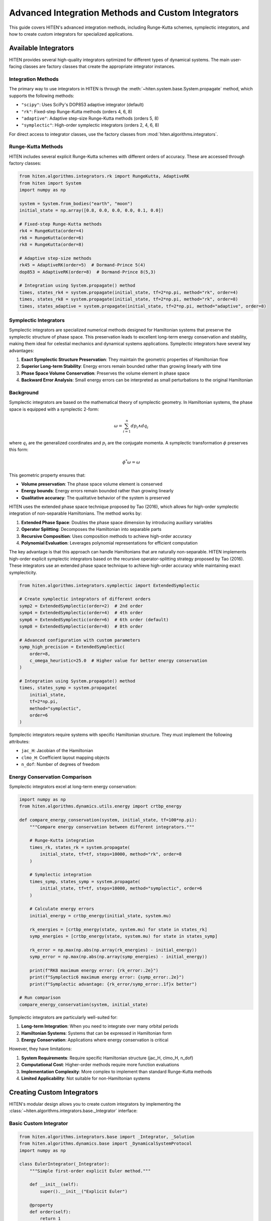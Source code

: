 Advanced Integration Methods and Custom Integrators
===================================================

This guide covers HITEN's advanced integration methods, including Runge-Kutta schemes, symplectic integrators, and how to create custom integrators for specialized applications.

Available Integrators
---------------------------

HITEN provides several high-quality integrators optimized for different types of dynamical systems. The main user-facing classes are factory classes that create the appropriate integrator instances.

Integration Methods
~~~~~~~~~~~~~~~~~~~

The primary way to use integrators in HITEN is through the :meth:`~hiten.system.base.System.propagate` method, which supports the following methods:

- ``"scipy"``: Uses SciPy's DOP853 adaptive integrator (default)
- ``"rk"``: Fixed-step Runge-Kutta methods (orders 4, 6, 8)
- ``"adaptive"``: Adaptive step-size Runge-Kutta methods (orders 5, 8)
- ``"symplectic"``: High-order symplectic integrators (orders 2, 4, 6, 8)

For direct access to integrator classes, use the factory classes from :mod:`hiten.algorithms.integrators`.

Runge-Kutta Methods
~~~~~~~~~~~~~~~~~~~

HITEN includes several explicit Runge-Kutta schemes with different orders of accuracy. These are accessed through factory classes:

.. code-block:: python

   from hiten.algorithms.integrators.rk import RungeKutta, AdaptiveRK
   from hiten import System
   import numpy as np

   system = System.from_bodies("earth", "moon")
   initial_state = np.array([0.8, 0.0, 0.0, 0.0, 0.1, 0.0])

   # Fixed-step Runge-Kutta methods
   rk4 = RungeKutta(order=4)
   rk6 = RungeKutta(order=6)
   rk8 = RungeKutta(order=8)

   # Adaptive step-size methods
   rk45 = AdaptiveRK(order=5)  # Dormand-Prince 5(4)
   dop853 = AdaptiveRK(order=8)  # Dormand-Prince 8(5,3)

   # Integration using System.propagate() method
   times, states_rk4 = system.propagate(initial_state, tf=2*np.pi, method="rk", order=4)
   times, states_rk8 = system.propagate(initial_state, tf=2*np.pi, method="rk", order=8)
   times, states_adaptive = system.propagate(initial_state, tf=2*np.pi, method="adaptive", order=8)

Symplectic Integrators
~~~~~~~~~~~~~~~~~~~~~~

Symplectic integrators are specialized numerical methods designed for Hamiltonian systems that preserve the symplectic structure of phase space. This preservation leads to excellent long-term energy conservation and stability, making them ideal for celestial mechanics and dynamical systems applications. Symplectic integrators have several key advantages:

1. **Exact Symplectic Structure Preservation**: They maintain the geometric properties of Hamiltonian flow
2. **Superior Long-term Stability**: Energy errors remain bounded rather than growing linearly with time
3. **Phase Space Volume Conservation**: Preserves the volume element in phase space
4. **Backward Error Analysis**: Small energy errors can be interpreted as small perturbations to the original Hamiltonian

Background
~~~~~~~~~~~~~~~~~~~~~~~

Symplectic integrators are based on the mathematical theory of symplectic geometry. In Hamiltonian systems, the phase space is equipped with a symplectic 2-form:

.. math::
   \omega = \sum_{i=1}^{n} dp_i \wedge dq_i

where :math:`q_i` are the generalized coordinates and :math:`p_i` are the conjugate momenta. A symplectic transformation :math:`\phi` preserves this form:

.. math::
   \phi^*\omega = \omega

This geometric property ensures that:

- **Volume preservation**: The phase space volume element is conserved
- **Energy bounds**: Energy errors remain bounded rather than growing linearly
- **Qualitative accuracy**: The qualitative behavior of the system is preserved

HITEN uses the extended phase space technique proposed by Tao (2016), which allows for high-order symplectic integration of non-separable Hamiltonians. The method works by:

1. **Extended Phase Space**: Doubles the phase space dimension by introducing auxiliary variables
2. **Operator Splitting**: Decomposes the Hamiltonian into separable parts
3. **Recursive Composition**: Uses composition methods to achieve high-order accuracy
4. **Polynomial Evaluation**: Leverages polynomial representations for efficient computation

The key advantage is that this approach can handle Hamiltonians that are naturally non-separable. HITEN implements high-order explicit symplectic integrators based on the recursive operator-splitting strategy proposed by Tao (2016). These integrators use an extended phase space technique to achieve high-order accuracy while maintaining exact symplecticity.

.. code-block:: python

   from hiten.algorithms.integrators.symplectic import ExtendedSymplectic

   # Create symplectic integrators of different orders
   symp2 = ExtendedSymplectic(order=2)  # 2nd order
   symp4 = ExtendedSymplectic(order=4)  # 4th order
   symp6 = ExtendedSymplectic(order=6)  # 6th order (default)
   symp8 = ExtendedSymplectic(order=8)  # 8th order

   # Advanced configuration with custom parameters
   symp_high_precision = ExtendedSymplectic(
       order=8,
       c_omega_heuristic=25.0  # Higher value for better energy conservation
   )

   # Integration using System.propagate() method
   times, states_symp = system.propagate(
       initial_state, 
       tf=2*np.pi, 
       method="symplectic", 
       order=6
   )

Symplectic integrators require systems with specific Hamiltonian structure. They must implement the following attributes:

- ``jac_H``: Jacobian of the Hamiltonian
- ``clmo_H``: Coefficient layout mapping objects
- ``n_dof``: Number of degrees of freedom

Energy Conservation Comparison
~~~~~~~~~~~~~~~~~~~~~~~~~~~~~~

Symplectic integrators excel at long-term energy conservation:

.. code-block:: python

   import numpy as np
   from hiten.algorithms.dynamics.utils.energy import crtbp_energy

   def compare_energy_conservation(system, initial_state, tf=100*np.pi):
       """Compare energy conservation between different integrators."""
       
       # Runge-Kutta integration
       times_rk, states_rk = system.propagate(
           initial_state, tf=tf, steps=10000, method="rk", order=8
       )
       
       # Symplectic integration
       times_symp, states_symp = system.propagate(
           initial_state, tf=tf, steps=10000, method="symplectic", order=6
       )
       
       # Calculate energy errors
       initial_energy = crtbp_energy(initial_state, system.mu)
       
       rk_energies = [crtbp_energy(state, system.mu) for state in states_rk]
       symp_energies = [crtbp_energy(state, system.mu) for state in states_symp]
       
       rk_error = np.max(np.abs(np.array(rk_energies) - initial_energy))
       symp_error = np.max(np.abs(np.array(symp_energies) - initial_energy))
       
       print(f"RK8 maximum energy error: {rk_error:.2e}")
       print(f"Symplectic6 maximum energy error: {symp_error:.2e}")
       print(f"Symplectic advantage: {rk_error/symp_error:.1f}x better")

   # Run comparison
   compare_energy_conservation(system, initial_state)

Symplectic integrators are particularly well-suited for:

1. **Long-term Integration**: When you need to integrate over many orbital periods
2. **Hamiltonian Systems**: Systems that can be expressed in Hamiltonian form
3. **Energy Conservation**: Applications where energy conservation is critical

However, they have limitations:

1. **System Requirements**: Require specific Hamiltonian structure (jac_H, clmo_H, n_dof)
2. **Computational Cost**: Higher-order methods require more function evaluations
3. **Implementation Complexity**: More complex to implement than standard Runge-Kutta methods
4. **Limited Applicability**: Not suitable for non-Hamiltonian systems

Creating Custom Integrators
---------------------------------

HITEN's modular design allows you to create custom integrators by implementing the :class:`~hiten.algorithms.integrators.base._Integrator` interface:

Basic Custom Integrator
~~~~~~~~~~~~~~~~~~~~~~~

.. code-block:: python

   from hiten.algorithms.integrators.base import _Integrator, _Solution
   from hiten.algorithms.dynamics.base import _DynamicalSystemProtocol
   import numpy as np

   class EulerIntegrator(_Integrator):
       """Simple first-order explicit Euler method."""
       
       def __init__(self):
           super().__init__("Explicit Euler")
       
       @property
       def order(self):
           return 1
       
       def integrate(self, system: _DynamicalSystemProtocol, y0: np.ndarray, 
                    t_vals: np.ndarray, **kwargs) -> _Solution:
           """Integrate using explicit Euler method."""
           
           # Validate inputs
           self.validate_system(system)
           
           # Initialize solution arrays
           states = np.zeros((len(t_vals), len(y0)))
           states[0] = y0
           
           # Euler integration
           for i in range(len(t_vals) - 1):
               dt = t_vals[i+1] - t_vals[i]
               states[i+1] = states[i] + dt * system.rhs(t_vals[i], states[i])
           
           return _Solution(t_vals, states)

   # Use the custom integrator
   euler = EulerIntegrator()
   solution_euler = euler.integrate(system.dynsys, initial_state, times)

Advanced Custom Integrator
~~~~~~~~~~~~~~~~~~~~~~~~~~~

For more advanced custom integrators, you can implement adaptive step-size control:

.. code-block:: python

   class AdaptiveEulerIntegrator(_Integrator):
       """Adaptive Euler method with simple step size control."""
       
       def __init__(self, rtol=1e-6, atol=1e-8):
           super().__init__("Adaptive Euler")
           self.rtol = rtol
           self.atol = atol
       
       @property
       def order(self):
           return 1
       
       def integrate(self, system: _DynamicalSystemProtocol, y0: np.ndarray, 
                    t_vals: np.ndarray, **kwargs) -> _Solution:
           """Integrate using adaptive Euler method."""
           
           self.validate_system(system)
           
           # Simple adaptive implementation
           states = [y0.copy()]
           times = [t_vals[0]]
           
           for i in range(len(t_vals) - 1):
               t_curr = t_vals[i]
               t_next = t_vals[i + 1]
               dt = t_next - t_curr
               
               # Single Euler step
               y_curr = states[-1]
               dy = system.rhs(t_curr, y_curr)
               y_next = y_curr + dt * dy
               
               states.append(y_next)
               times.append(t_next)
           
           return _Solution(np.array(times), np.array(states))

Integration with System Propagation
-----------------------------------------

Custom integrators can be integrated with HITEN's system-level propagation by using them directly:

.. code-block:: python

   # Create custom integrator
   custom_integrator = AdaptiveEulerIntegrator(rtol=1e-8)
   
   # Use directly with system's dynamical system
   times = np.linspace(0, 2*np.pi, 1000)
   solution = custom_integrator.integrate(system.dynsys, initial_state, times)
   
   print(f"Custom integrator: {custom_integrator.name}")
   print(f"Solution shape: {solution.states.shape}")

Custom Symplectic Integrators
~~~~~~~~~~~~~~~~~~~~~~~~~~~~~~

Creating custom symplectic integrators requires understanding the underlying mathematical structure. HITEN's symplectic integrators are based on operator splitting methods that decompose the Hamiltonian into separable parts.

Basic Symplectic Integrator Structure
~~~~~~~~~~~~~~~~~~~~~~~~~~~~~~~~~~~~~~

A symplectic integrator must preserve the symplectic 2-form ω = dp ∧ dq. This is typically achieved through operator splitting:

.. code-block:: python

   from hiten.algorithms.integrators.base import _Integrator, _Solution
   from hiten.algorithms.dynamics.base import _DynamicalSystem
   import numpy as np

   class CustomSymplecticIntegrator(_Integrator):
       """Custom symplectic integrator using operator splitting."""
       
       def __init__(self, order=2, name="Custom Symplectic"):
           if order < 2 or order % 2 != 0:
               raise ValueError("Symplectic order must be even and >= 2")
           super().__init__(name)
           self._order = order
       
       @property
       def order(self):
           return self._order
       
       def integrate(self, system: _DynamicalSystem, y0: np.ndarray, 
                    t_vals: np.ndarray, **kwargs) -> _Solution:
           """Integrate using custom symplectic method."""
           
           self.validate_system(system)
           
           # For symplectic integrators, we need Hamiltonian structure
           if not hasattr(system, 'jac_H'):
               raise ValueError("System must provide Hamiltonian structure for symplectic integration")
           
           # Initialize solution
           states = np.zeros((len(t_vals), len(y0)))
           states[0] = y0.copy()
           
           # Symplectic integration using operator splitting
           for i in range(len(t_vals) - 1):
               dt = t_vals[i+1] - t_vals[i]
               states[i+1] = self._symplectic_step(system, states[i], dt)
           
           return _Solution(t_vals, states)
       
       def _symplectic_step(self, system, y, dt):
           """Single symplectic step using operator splitting."""
           # This is a simplified example - real implementation would be more complex
           # and would depend on the specific Hamiltonian structure
           
           # Split into position and momentum updates
           n_dof = system.n_dof
           q = y[:n_dof]
           p = y[n_dof:]
           
           # Half-step momentum update
           p_half = p - 0.5 * dt * self._gradient_H_q(system, q, p)
           
           # Full-step position update
           q_new = q + dt * self._gradient_H_p(system, q, p_half)
           
           # Half-step momentum update
           p_new = p_half - 0.5 * dt * self._gradient_H_q(system, q_new, p_half)
           
           return np.concatenate([q_new, p_new])
       
       def _gradient_H_q(self, system, q, p):
           """Compute gradient of Hamiltonian with respect to position."""
           # This would need to be implemented based on the specific Hamiltonian
           # For now, return zeros as placeholder
           return np.zeros_like(q)
       
       def _gradient_H_p(self, system, q, p):
           """Compute gradient of Hamiltonian with respect to momentum."""
           # This would need to be implemented based on the specific Hamiltonian
           # For now, return zeros as placeholder
           return np.zeros_like(p)

Advanced Symplectic Methods
~~~~~~~~~~~~~~~~~~~~~~~~~~~

For more sophisticated symplectic integrators, you can implement higher-order composition methods:

.. code-block:: python

   class HighOrderSymplecticIntegrator(_Integrator):
       """High-order symplectic integrator using composition methods."""
       
       def __init__(self, order=4, composition_type="suzuki"):
           if order < 2 or order % 2 != 0:
               raise ValueError("Order must be even and >= 2")
           super().__init__(f"High-Order Symplectic {order}")
           self._order = order
           self._composition_type = composition_type
           self._coefficients = self._get_composition_coefficients()
       
       def _get_composition_coefficients(self):
           """Get composition coefficients for high-order methods."""
           if self._composition_type == "suzuki":
               # Suzuki composition for 4th order
               if self._order == 4:
                   return [1/(4-4**(1/3)), 1-2/(4-4**(1/3)), 1/(4-4**(1/3))]
               # Add more orders as needed
           elif self._composition_type == "yoshida":
               # Yoshida composition
               if self._order == 4:
                   return [1/(2-2**(1/3)), -2**(1/3)/(2-2**(1/3)), 1/(2-2**(1/3))]
           
           # Default to 2nd order
           return [0.5, 0.5]
       
       def integrate(self, system: _DynamicalSystem, y0: np.ndarray, 
                    t_vals: np.ndarray, **kwargs) -> _Solution:
           """Integrate using high-order symplectic composition."""
           
           self.validate_system(system)
           
           states = np.zeros((len(t_vals), len(y0)))
           states[0] = y0.copy()
           
           for i in range(len(t_vals) - 1):
               dt = t_vals[i+1] - t_vals[i]
               states[i+1] = self._composition_step(system, states[i], dt)
           
           return _Solution(t_vals, states)
       
       def _composition_step(self, system, y, dt):
           """Single step using composition method."""
           current_y = y.copy()
           
           for coeff in self._coefficients:
               current_y = self._basic_symplectic_step(system, current_y, coeff * dt)
           
           return current_y
       
       def _basic_symplectic_step(self, system, y, dt):
           """Basic 2nd order symplectic step."""
           # Implement basic symplectic step here
           # This is a placeholder - real implementation would be more complex
           return y

Next Steps
----------

Once you understand integration methods, you can:

- Learn about orbit correction methods (see :doc:`guide_11_correction`)
- Explore continuation algorithms (see :doc:`guide_12_continuation`)
- Study polynomial methods (see :doc:`guide_14_polynomial`)

For more advanced integration techniques, see the HITEN source code in :mod:`hiten.algorithms.integrators`.
